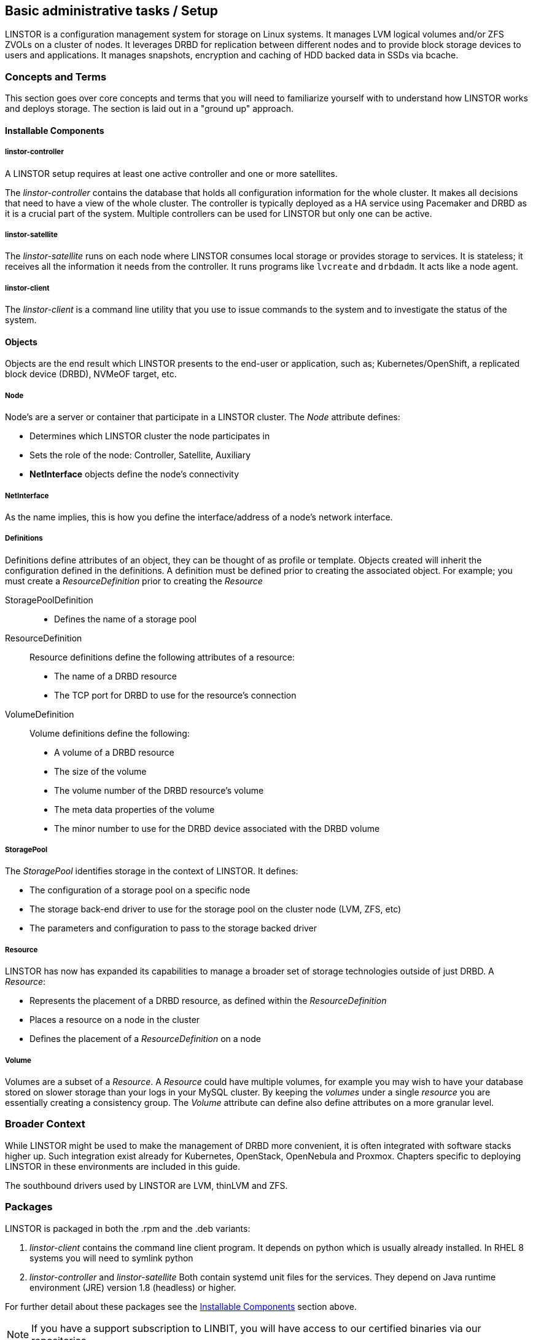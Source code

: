 
[[s-administrative-tasks-setup]]
== Basic administrative tasks / Setup

LINSTOR is a configuration management system for storage on Linux systems.
It manages LVM logical volumes and/or ZFS ZVOLs on a cluster of nodes. It
leverages DRBD for replication between different nodes and to provide
block storage devices to users and applications. It manages snapshots,
encryption and caching of HDD backed data in SSDs via bcache.

// Troubleshooting for LINSTOR guide?
/////
This chapter outlines typical administrative tasks encountered during
day-to-day operations. It does not cover troubleshooting tasks, these
are covered in detail in <<ch-troubleshooting>>.
/////


[[s-concepts_and_terms]]
=== Concepts and Terms
This section goes over core concepts and terms that you will need to familiarize yourself
with to understand how LINSTOR works and deploys storage. The section is laid out in a
"ground up" approach.


==== Installable Components
===== linstor-controller
A LINSTOR setup requires at least one active controller and one or more satellites.

// Once the chapter on making your controller HA is done we need to link that here

The _linstor-controller_ contains the database that holds all configuration
information for the whole cluster. It makes all decisions that need to have a
view of the whole cluster. The controller is typically deployed as a HA service
using Pacemaker and DRBD as it is a crucial part of the system. Multiple controllers
can be used for LINSTOR but only one can be active.

===== linstor-satellite
The _linstor-satellite_ runs on each node where LINSTOR consumes local
storage or provides storage to services. It is stateless; it receives
all the information it needs from the controller. It runs programs
like `lvcreate` and `drbdadm`. It acts like a node agent.

===== linstor-client
The _linstor-client_ is a command line utility that you use to issue
commands to the system and to investigate the status of the system.

==== Objects
Objects are the end result which LINSTOR presents to the end-user or application,
such as; Kubernetes/OpenShift, a replicated block device (DRBD), NVMeOF target, etc.

===== Node
Node's are a server or container that participate in a LINSTOR cluster. The _Node_
attribute defines:

* Determines which LINSTOR cluster the node participates in
* Sets the role of the node: Controller, Satellite, Auxiliary
* *NetInterface* objects define the node's connectivity

===== NetInterface
As the name implies, this is how you define the interface/address of a node's network interface.

===== Definitions
Definitions define attributes of an object, they can be thought of as
profile or template. Objects created will inherit the configuration
defined in the definitions. A definition must be defined prior to creating
the associated object.  For example; you must create a _ResourceDefinition_
prior to creating the _Resource_

StoragePoolDefinition :::
* Defines the name of a storage pool

ResourceDefinition :::
Resource definitions define the following attributes of a resource:
* The name of a DRBD resource
* The TCP port for DRBD to use for the resource's connection

VolumeDefinition :::
Volume definitions define the following:

* A volume of a DRBD resource
* The size of the volume
* The volume number of the DRBD resource's volume
* The meta data properties of the volume
* The minor number to use for the DRBD device associated with the DRBD volume

===== StoragePool
The _StoragePool_ identifies storage in the context of LINSTOR. It defines:

* The configuration of a storage pool on a specific node
* The storage back-end driver to use for the storage pool on the cluster node (LVM, ZFS, etc)
* The parameters and configuration to pass to the storage backed driver

===== Resource
LINSTOR has now has expanded its capabilities to manage a broader set of storage technologies
outside of just DRBD. A _Resource_:

* Represents the placement of a DRBD resource, as defined within the _ResourceDefinition_
* Places a resource on a node in the cluster
* Defines the placement of a _ResourceDefinition_ on a node

===== Volume
Volumes are a subset of a _Resource_. A _Resource_ could have multiple volumes, for example
you may wish to have your database stored on slower storage than your logs in your MySQL cluster.
By keeping the _volumes_ under a single _resource_ you are essentially creating a consistency group.
The _Volume_ attribute can define also define attributes on a more granular level.

[[s-broader_context]]
=== Broader Context

While LINSTOR might be used to make the management of DRBD more
convenient, it is often integrated with software stacks higher up.
Such integration exist already for Kubernetes, OpenStack, OpenNebula
and Proxmox. Chapters specific to deploying LINSTOR in these
environments are included in this guide.

The southbound drivers used by LINSTOR are LVM, thinLVM and ZFS.

[[s-packages]]
=== Packages

LINSTOR is packaged in both the .rpm and the .deb variants:

. _linstor-client_ contains the command line client program. It depends
  on python which is usually already installed. In RHEL 8 systems you will need to symlink
python
. _linstor-controller_  and _linstor-satellite_ Both contain systemd unit files
for the services. They depend on Java runtime environment (JRE) version 1.8
(headless) or higher.

For further detail about these packages see the
<<Installable Components,Installable Components>> section above.

NOTE: If you have a support subscription to LINBIT, you will have access to
our certified binaries via our repositories.

[[s-installtion]]
=== Installation

IMPORTANT: If you want to use LINSTOR in containers skip this Topic and use the "Containers" section below for the installation.



[[s-admin-linstor-ubuntu_linux]]
==== Ubuntu Linux

If you want to have the option of creating replicated storage using DRBD, you will need to install _drbd-dkms_ and _drbd-utils_. These packages will need to be installed on all nodes. You will also need
to choose a volume manager, either ZFS or LVM, in this instance we're using LVM.

--------------------------------------------
# apt install -y drbd-dkms drbd-utils lvm2
--------------------------------------------

Depending on whether your node is a LINSTOR controller, satellite, or both (Combined) will determine what packages are required on that node. For combined type nodes, we'll need both the controller and satellite LINSTOR package.

Combined node:

--------------------------------------------------------------------
# apt install linstor-controller linstor-satellite  linstor-client
--------------------------------------------------------------------

That will make our remaining nodes our Satellites, so we'll need to install the following packages on them:

-------------------------------------------------
# apt install linstor-satellite  linstor-client
-------------------------------------------------


[[s-admin-suse_linux_enterprise_server]]
==== SUSE Linux Enterprise Server


SLES High Availability Extension (HAE) includes DRBD.

On SLES, DRBD is normally installed via the software installation component of YaST2. It comes bundled with the High Availabilty
package selection.

As we download DRBD's newest module we can check if the LVM-tools are up to date as well. User who prefer a command line install
may simply issue the following command to get the newest DRBD and LVM version:

----------------------
# zypper install drbd lvm2
----------------------



Depending on whether your node is a LINSTOR controller, satellite, or both (Combined) will determine what packages
are required on that node. For combined type nodes, we'll need both the controller and satellite LINSTOR package.

Combined node:

------------------------------------------------------------------------
# zypper install linstor-controller linstor-satellite  linstor-client
------------------------------------------------------------------------

That will make our remaining nodes our Satellites, so we'll need to install the following packages on them:

----------------------------------------------------
# zypper install linstor-satellite  linstor-client
----------------------------------------------------


[[s-admin-centos]]
==== CentOS

CentOS has had DRBD 8 since release 5. For DRBD 9 you'll need to look at EPEL and similar sources.
Alternatively, if you have an active support contract with LINBIT you can utilize our RHEL 8 repositories.
DRBD can be installed using `yum`. We can also check for the newest version of the LVM-tools as well.

IMPORTANT: LINSTOR *requires* DRBD 9 if you wish to have replicated storage. This requires an external
repository to be configured, either LINBIT's or a 3rd parties.

-----------------------------
# yum install drbd kmod-drbd lvm2
-----------------------------

Depending on whether your node is a LINSTOR controller, satellite, or both (Combined) will determine what packages
are required on that node. For combined type nodes, we'll need both the controller and satellite LINSTOR package.

NOTE: On RHEL 8 systems you will need to install python2 for the linstor-client to work.

Combined node:

-------------------------------------------------------------------
# yum install linstor-controller linstor-satellite  linstor-client
-------------------------------------------------------------------

That will make our remaining nodes our Satellites, so we'll need to install the following packages on them:

------------------------------------------------
# yum install linstor-satellite  linstor-client
------------------------------------------------


[[s-upgrading]]
=== Upgrading

LINSTOR doesn't support rolling upgrade, controller and satellites must have the same version, otherwise
the controller with discard the satellite with a `VERSION_MISMATCH`.
But this isn't a problem, as the satellite won't do any actions as long it isn't connected to a controller
and DRBD will not be disrupted by any means.

If you are using the embedded default H2 database and the linstor-controller package is upgraded an automatic
backup file of the database will be created in the default `/var/lib/linstor` directory.
This file is a good restore point if for any reason a linstor-controller database migration should fail,
than it is recommended to report the error to Linbit and restore the old database file and downgrade to your previous
controller version.

If you use any external database or etcd, it is recommended to do a manually backup of your current database to have
a restore point.

So first upgrade the `linstor-controller`, `linstor-client` package on you controller host and restart the `linstor-controller`,
the controller should start and all of it's client should show `OFFLINE(VERSION_MISMATCH)`.
After that you can continue upgrading `linstor-satellite` on all satellite nodes and restart them, after a short reconnection time
they should all show `ONLINE` again and your upgrade is finished.


[[s-containers]]
=== Containers

LINSTOR is also available as containers. The base images are available
in LINBIT's container registry, `drbd.io`.

In order to access the images, you first have to login to the
registry (reach out to sales@linbit.com for credentials):

----------------------------
# docker login drbd.io
----------------------------

The containers available in this repo are:

* drbd.io/drbd9-rhel8
* drbd.io/drbd9-rhel7
* drbd.io/drbd9-bionic
* drbd.io/linstor-csi
* drbd.io/linstor-controller
* drbd.io/linstor-satellite
* drbd.io/linstor-client

An up to date list of available images with versions can be retrieved by opening http://drbd.io in your
browser. Make sure to access the host via "http", as the registry's images themselves are served via "https".

To load the kernel module, needed only for LINSTOR satellites, you'll
need to run a `drbd9-$dist` container in privileged mode. The kernel module containers either retrieve an official
LINBIT package from a customer repository, or they try to build the kernel modules from source. If you intend
to build from source, you need to have the according kernel headers (e.g., `kernel-devel`) installed on the
host. There are 3 ways to execute such a module load container:

* Specifying a LINBIT node hash and a distribution.
* Bind-mounting an existing repository configuration.
* Not doing one of the above to trigger a build from source.

Example using a hash and a distribution:

----------------------------
# docker run -it --rm --privileged -v /lib/modules:/lib/modules \
  -e LB_DIST=rhel7.7 -e LB_HASH=ThisIsMyNodeHash \
  drbd.io/drbd9-rhel7
----------------------------

Example using an existing repo config.

----------------------------
# docker run -it --rm --privileged -v /lib/modules:/lib/modules \
  -v /etc/yum.repos.d/linbit.repo:/etc/yum.repos.d/linbit.repo:ro \
  drbd.io/drbd9-rhel7
----------------------------

IMPORTANT: In both cases (hash + distribution, as well as bind-mounting) the hash or config has to be from a
node that has a special property set. Feel free to contact our support, and we set this property.

Example building from shipped source (RHEL based):

----------------------------
# docker run -it --rm --privileged -v /lib/modules:/lib/modules \
  -v /usr/src:/usr/src:ro \
  drbd.io/drbd9-rhel7
----------------------------

Example building from shipped source (Debian based):

----------------------------
# docker run -it --rm --privileged -v /lib/modules:/lib/modules \
  -v /usr/src:/usr/src:ro -v /usr/lib:/usr/lib:ro \
  drbd.io/drbd9-bionic
----------------------------

Do *not* bind-mount `/usr/lib` on RHEL based systems! And do *not* forget to bind-mount it on Debian based
ones.

IMPORTANT: For now (i.e., pre DRBD 9 version "9.0.17"), you must use the containerized DRBD kernel module,
as opposed to loading a kernel module onto the host system. If you
intend to use the containers you should not install the DRBD kernel
module on your host systems. For DRBD version 9.0.17 or greater, you can install the kernel module as usual on
the host system, but you need to make sure to load the module with the `usermode_helper=disabled` parameter
(e.g., `modprobe drbd usermode_helper=disabled`).

Then run the LINSTOR satellite container, also privileged, as a daemon:

----------------------------
# docker run -d --name=linstor-satellite --net=host -v /dev:/dev --privileged drbd.io/linstor-satellite
----------------------------

NOTE: `net=host` is required for the containerized `drbd-utils` to be
able to communicate with the host-kernel via netlink.

To run the LINSTOR controller container as a daemon, mapping ports
`3370`, `3376` and `3377` on the host to the container:

----------------------------
# docker run -d --name=linstor-controller -p 3370:3370 -p 3376:3376 -p 3377:3377 drbd.io/linstor-controller
----------------------------

To interact with the containerized LINSTOR cluster, you can either use
a LINSTOR client installed on a system via packages, or via the
containerized LINSTOR client. To use the LINSTOR client container:

----------------------------
# docker run -it --rm -e LS_CONTROLLERS=<controller-host-IP-address> drbd.io/linstor-client node list
----------------------------

From this point you would use the LINSTOR client to initialize your
cluster and begin creating resources using the typical LINSTOR
patterns.

To stop and remove a daemonized container and image:

----------------------------
# docker stop linstor-controller
# docker rm linstor-controller
----------------------------

[[s-linstor-init-cluster]]
=== Initializing your cluster
We assume that the following steps are accomplished on *all* cluster nodes:

. The DRBD9 kernel module is installed and loaded
. `drbd-utils` are installed
. `LVM` tools are installed
. `linstor-controller` and/or `linstor-satellite` its dependencies are installed
. The `linstor-client` is installed on the `linstor-controller` node

Start and enable the linstor-controller service on the host where it has been installed:

----------------------------
# systemctl enable --now linstor-controller
----------------------------

If you are sure the linstor-controller service gets automatically enabled on installation you can use the
following command as well:

------------------------------------------
# systemctl start linstor-controller
------------------------------------------

[[s-using_the_linstor_client]]
=== Using the LINSTOR client
Whenever you run the LINSTOR command line client, it needs to know where your
linstor-controller runs. If you do not specify it, it will try to reach a locally
running linstor-controller listening on IP `127.0.0.1` port `3376`. Therefore we
will use the `linstor-client` on the same host as the `linstor-controller`.

IMPORTANT: The `linstor-satellite` requires ports 3366 and 3367. The `linstor-controller`
requires ports 3376 and 3377. Make sure you have these ports allowed on your firewall.

----------------------------
# linstor node list
----------------------------
should give you an empty list and not an error message.

You can use the `linstor` command on any other machine, but then you need
to tell the client how to find the linstor-controller. As shown, this can be
specified as a command line option, an environment variable, or in a global
file:

----------------------------
# linstor --controllers=alice node list
# LS_CONTROLLERS=alice linstor node list
----------------------------

Alternatively you can create the `/etc/linstor/linstor-client.conf`
file and populate it like below.


-----
[global]
controllers=alice
-----

If you have multiple linstor-controllers configured you can simply
specify them all in a comma separated list. The linstor-client will
simply try them in the order listed.


NOTE: The linstor-client commands can also be used in a much faster
and convenient way by only writing the starting letters of the parameters
e.g.: `linstor node list` -> `linstor n l`

[[s-adding_nodes_to_your_cluster]]
=== Adding nodes to your cluster
The next step is to add nodes to your LINSTOR cluster. You need to
provide:

. A node name which *must* match the output of `uname -n`
. The IP address of the node.

----------------------------
# linstor node create bravo 10.43.70.3
----------------------------

When you use `linstor node list` you will see that the new node
is marked as offline. Now start and enable the linstor-satellite on that node
so that the service comes up on reboot as well:
----------------------------
# systemctl enable --now  linstor-satellite
----------------------------

You can also use `systemctl start linstor-satellite`
if you are sure that the service is already enabled as default and comes up on
reboot.

About 10 seconds later you will see the status in `linstor node list`
becoming online. Of course the satellite process may be started before
the controller knows about the existence of the satellite node.

NOTE: In case the node which hosts your controller should also contribute
storage to the LINSTOR cluster, you have to add it as a node and start
the linstor-satellite as well.

[[s-storage_pools]]
=== Storage pools

<<StoragePool,StoragePools>> identify storage in the context of LINSTOR.
To group storage pools from multiple nodes, simply use the same name
on each node.
For example, one valid approach is to give all SSDs one name and
all HDDs another.

On each host contributing storage, you need to create
either an LVM VG or a ZFS zPool. The VGs and zPools identified with one
LINSTOR storage pool name may have different VG or zPool names on the
hosts, but do yourself a favor and use the same VG or zPool name on all
nodes.

----------------------------
# vgcreate vg_ssd /dev/nvme0n1 /dev/nvme1n1 [...]
----------------------------

These then need to be registered with LINSTOR:

----------------------------
# linstor storage-pool create lvm alpha pool_ssd vg_ssd
# linstor storage-pool create lvm bravo pool_ssd vg_ssd
----------------------------

NOTE: The storage pool name and common metadata is referred to as a
_storage pool definition_.
The listed commands create a storage pool definition implicitly.
You can see that by using `linstor storage-pool-definition list`.
Creating storage pool definitions explicitly is possible but
not necessary.

To list your storage-pools you can use:

------
# linstor storage-pool list
------

or using the short version

-----
# linstor sp l
-----

In case anything goes wrong with the storage pool's VG/zPool, e.g. the VG having been renamed or somehow
became invalid you can delete the storage pool in LINSTOR with the following command, given that only
resources with all their volumes in the so-called 'lost' storage pool are attached. This feature is available
since LINSTOR v0.9.13.

------
# linstor storage-pool lost alpha pool_ssd
------

or using the short version

-----
# linstor sp lo alpha pool_ssd
-----

Should the deletion of the storage pool be prevented due to attached resources or snapshots with some of its
volumes in another still functional storage pool, hints will be given in the 'status' column of the
corresponding list-command (e.g. `linstor resource list`). After deleting the LINSTOR-objects in the lost storage pool
manually, the lost-command can be executed again to ensure a complete deletion of the storage pool and its
remaining objects.

[[s-a_storage_pool_per_backend_device]]
==== A storage pool per backend device

In clusters where you have only one kind of storage and the capability
to hot-repair storage devices, you may choose a model where you create
one storage pool per physical backing device. The advantage of this
model is to confine failure domains to a single storage device.

[[s-linstor-resource-groups]]
=== Resource groups

A resource group is a parent object of a resource definition where all
property changes made on a resource group will be inherited by it's
resource definition children. The resource group also stores settings
for automatic placement rules and can spawn a resource definition
depending on the stored rules.

In simpler terms, resource groups are like templates that define
characteristics of resources created from them. Changes to these
pseudo templates will be applied to all resources that were created
from the resource group, retroactively.

TIP: Using resource groups to define how you'd like your resources
provisioned should be considered the de facto method for deploying
volumes provisioned by LINSTOR. Chapters that follow which describe
creating each _resource_ from a _resource-definition_ and
_volume-definition_ should only be used in special scenarios.

NOTE: Even if you choose not to create and use _resource-groups_ in
your LINSTOR cluster, all resources created from
_resource-definitions_ and _volume-definitions_ will exist in the
'DfltRscGrp' _resource-group_.

A simple pattern for deploying resources using resource groups would
look like this:

----
# linstor resource-group create my_ssd_group --storage-pool pool_ssd --place-count 2
# linstor volume-group create my_ssd_group
# linstor resource-group spawn-resources my_ssd_group my_ssd_res 20G
----

The commands above would result in a resource named 'my_ssd_res' with a
20GB volume replicated twice being automatically provisioned from nodes who
participate in the storage pool named 'pool_ssd'.

A more useful pattern could be to create a resource group with
settings you've determined are optimal for your use case. Perhaps
you have to run nightly online verifications of your volumes'
consistency, in that case, you could create a resource group with the
'verify-alg' of your choice already set so that resources spawned from
the group are pre-configured with 'verify-alg' set:

----
# linstor resource-group create my_verify_group --storage-pool pool_ssd --place-count 2
# linstor resource-group drbd-options --verify-alg crc32c my_verify_group
# linstor volume-group create my_verify_group
# for i in {00..19}; do
    linstor resource-group spawn-resources my_verify_group res$i 10G
  done
----

The commands above result in twenty 10GiB resources being created each
with the 'crc32c' 'verify-alg' pre-configured.

You can tune the settings of individual resources or volumes spawned
from resource groups by setting options on the respective
_resource-definition_ or _volume-definition_. For example, if 'res11'
from the example above is used by a very active database receiving
lots of small random writes, you might want to increase the
'al-extents' for that specific resource:

----
# linstor resource-definition drbd-options --al-extents 6007 res11
----

If you configure a setting in a _resource-definition_ that is already
configured on the _resource-group_ it was spawned from, the value set
in the _resource-definition_ will override the value set on the parent
_resource-group_. For example, if the same 'res11' was required to use
the slower but more secure 'sha256' hash algorithm in it's
verifications, setting the 'verify-alg' on the _resource-definition_
for 'res11' would override the value set on the _resource-group_:

----
# linstor resource-definition drbd-options --verify-alg sha256 res11
----

TIP: A rule of thumb for the hierarchy in which settings are inherited
is the value "closer" to the resource or volume wins: _volume-definition_
settings take precedence over _volume-group_ settings, and
_resource-definition_ settings take precedence over _resource-group_
settings.


[[s-linstor-set-config]]
=== Cluster configuration

[[s-available_storage_plugins]]
==== Available storage plugins

indexterm:[linstor, storage plugins]

LINSTOR has the following supported storage plugins as of writing:

  * Thick LVM

  * Thin LVM with a single thin pool

  * Thick ZFS

  * Thin ZFS

[[s-linstor-new-volume]]
=== Creating and deploying resources/volumes
In the following scenario we assume that the goal is to create a resource
'backups' with a size of '500 GB' that is replicated among three cluster nodes.

First, we create a new resource definition:

----------------------------
# linstor resource-definition create backups
----------------------------

Second, we create a new volume definition within that resource definition:

----------------------------
# linstor volume-definition create backups 500G
----------------------------

If you want to change the size of the volume-definition you can simply do that by:

-------
# linstor volume-definition set-size backups 0 100G
-------

The parameter `0` is the number of the volume in the resource `backups`. You have to provide this parameter
, because resources can have multiple volumes and they are identified by a so called volume-number. This number
can be found by listing the volume-definitions.

IMPORTANT: The size of a volume-definition can only be decreased if it has no resource. Despite
of that the size can be increased even with an deployed resource.

So far we have only created objects in LINSTOR's database, not a single LV was
created on the storage nodes. Now you have the choice of delegating the
task of placement to LINSTOR or doing it yourself.

[[s-manual_placement]]
==== Manual placement

With the `resource create` command you may assign a resource definition
to named nodes explicitly.

----------------------------
# linstor resource create alpha backups --storage-pool pool_hdd
# linstor resource create bravo backups --storage-pool pool_hdd
# linstor resource create charlie backups --storage-pool pool_hdd
----------------------------

[[s-autoplace-linstor]]
==== Autoplace

The value after autoplace tells LINSTOR how many replicas you want to have.
The storage-pool option should be obvious.
----------------------------
# linstor resource create backups --auto-place 3 --storage-pool pool_hdd
----------------------------
Maybe not so obvious is that you may omit the `--storage-pool` option, then
LINSTOR may select a storage pool on its own. The selection follows these rules:

  * Ignore all nodes and storage pools the current user has no access to
  * Ignore all diskless storage pools
  * Ignore all storage pools not having enough free space

The remaining storage pools will be rated by different strategies.
LINSTOR has currently three strategies:

  * `MaxFreeSpace`: This strategy maps the rating 1:1 to the remaining free
space of the storage pool. However, this strategy only considers the actually
allocated space (in case of thinly provisioned storage pool this might grow
with time without creating new resources)
  * `MinReservedSpace`: Unlinke the "MaxFreeSpace", this strategy considers the
reserved spaced. That is the space that a thin volume can grow to before reaching
its limit. The sum of reserved spaces might exceed the storage pools capacity,
which is as overprovisioning.
  * `MinRscCount`: Simply the count of resources already deployed in a given
storage pool
  * `MaxThroughput`: For this strategy, the storage pool's
`Autoplacer/MaxThroughput` property is the base of the score, or 0 if the property
is not present. Every Volume deployed in the given storage pool will subtract
its defined `sys/fs/blkio_throttle_read` and `sys/fs/blkio_throttle_write` property-
value from the storage pool's max throughput. The resulting score might be negative.

The scores of the strategies will be normalized, weighted and summed up, where
the scores of minimizing strategies will be converted first to allow an overall
maximization of the resulting score.

The weights of the strategies can be configured with

----
linstor controller set-property Autoplacer/Weights/$name_of_the_strategy $weight
----
whereas the strategy-names are listed above and the weight can be an arbitrary
decimal.

NOTE: To keep the behaviour of the autoplacer simliar to the old one (due to
compatibility), all strategies have a default-weigth of 0, except the `MaxFreeSpace`
which has a weight of 1.

Finally LINSTOR tries to find the best matching group of storage pools meeting
all requirements. This step also considers other autoplacement restrictions
as `--replicas-on-same`, `--replicas-on-different` and others.

NOTE: Neither 0 nor a negative score will prevent a storage pool from getting
selected, just making them to be considered later.

NOTE: If everything went right the DRBD-resource has now been created by LINSTOR.
This can be checked by looking for the DRBD block device with the `lsblk`
command which should look like `drbd0000` or similar.


Now we should be able to mount the block device of our resource and start using
LINSTOR.

[[s-more-about-linstor]]
== Further LINSTOR tasks

[[s-drbd_clients]]
=== DRBD clients
By using the `--drbd-diskless` option instead of `--storage-pool` you can
have a permanently diskless DRBD device on a node. This means that
the resource will appear as block device and can be mounted to the
filesystem without an existing storage-device. The data of the
resource is accessed over the network on another nodes with the
same resource.

----------------------------
# linstor resource create delta backups --drbd-diskless
----------------------------

NOTE: The option `--diskless` was deprecated. Please use `--drbd-diskless`
or `--nvme-initiator` instead.

[[s-linstor-drbd-conistency-group-multiple-volumes]]
=== LINSTOR - DRBD consistency group/multiple volumes

The so called consistency group is a feature from DRBD. It is mentioned in this user-guide, due to the
fact that one of LINSTOR's main functions is to manage storage-clusters with DRBD. Multiple volumes in
one resource are a consistency group.

This means that changes on different volumes from one resource are getting replicated in
the same chronological order on the other Satellites.

Therefore you don't have to worry about the timing if you have interdependent data on different volumes in a
resource.

To deploy more than one volume in a LINSTOR-resource you have to create two volume-definitions with the same name.

----
# linstor volume-definition create backups 500G
# linstor volume-definition create backups 100G
----


[[s-volumes_of_one_resource_to_different_storage_pools]]
=== Volumes of one resource to different Storage-Pools
This can be achieved by setting the `StorPoolName` property to the volume
definitions before the resource is deployed to the nodes:


----------------------------
# linstor resource-definition create backups
# linstor volume-definition create backups 500G
# linstor volume-definition create backups 100G
# linstor volume-definition set-property backups 0 StorPoolName pool_hdd
# linstor volume-definition set-property backups 1 StorPoolName pool_ssd
# linstor resource create alpha backups
# linstor resource create bravo backups
# linstor resource create charlie backups
----------------------------

NOTE: Since the `volume-definition create` command is used without the `--vlmnr` option
LINSTOR assigned the volume numbers starting at 0. In the following two
lines the 0 and 1 refer to these automatically assigned volume numbers.

Here the 'resource create' commands do not need a `--storage-pool` option.
In this case LINSTOR uses a 'fallback' storage pool. Finding that
storage pool, LINSTOR queries the properties of the following objects
in the following order:

  * Volume definition
  * Resource
  * Resource definition
  * Node

If none of those objects contain a `StorPoolName` property, the controller
falls back to a hard-coded 'DfltStorPool' string as a storage pool.

This also means that if you forgot to define a storage pool prior deploying a
resource, you will get an error message that LINSTOR could not find the
storage pool named 'DfltStorPool'.


[[s-linstor-without-drbd]]
=== LINSTOR without DRBD

LINSTOR can be used without DRBD as well. Without DRBD, LINSTOR is
able to provision volumes from LVM and ZFS backed storage pools, and
create those volumes on individual nodes in your LINSTOR cluster.

Currently LINSTOR supports the creation of LVM and ZFS
volumes with the option of layering some combinations of LUKS,
DRBD, and/or NVMe-oF/NVMe-TCP on top of those volumes.

For example, assume we have a Thin LVM backed storage pool defined in
our LINSTOR cluster named, `thin-lvm`:

----
# linstor --no-utf8 storage-pool list
+--------------------------------------------------------------+
| StoragePool | Node      | Driver   | PoolName          | ... |
|--------------------------------------------------------------|
| thin-lvm    | linstor-a | LVM_THIN | drbdpool/thinpool | ... |
| thin-lvm    | linstor-b | LVM_THIN | drbdpool/thinpool | ... |
| thin-lvm    | linstor-c | LVM_THIN | drbdpool/thinpool | ... |
| thin-lvm    | linstor-d | LVM_THIN | drbdpool/thinpool | ... |
+--------------------------------------------------------------+
----

We could use LINSTOR to create a Thin LVM on `linstor-d` that's 100GiB
in size using the following commands:

----
# linstor resource-definition create rsc-1
# linstor volume-definition create rsc-1 100GiB
# linstor resource create --layer-list storage \
          --storage-pool thin-lvm linstor-d rsc-1
----

You should then see you have a new Thin LVM on `linstor-d`. You can
extract the device path from LINSTOR by listing your linstor resources
with the `--machine-readable` flag set:

----
# linstor --machine-readable resource list | grep device_path
            "device_path": "/dev/drbdpool/rsc-1_00000",
----

If you wanted to layer DRBD on top of this volume, which is the default
`--layer-list` option in LINSTOR for ZFS or LVM backed volumes, you
would use the following resource creation pattern instead:

----
# linstor resource-definition create rsc-1
# linstor volume-definition create rsc-1 100GiB
# linstor resource create --layer-list drbd,storage \
          --storage-pool thin-lvm linstor-d rsc-1
----

You would then see that you have a new Thin LVM backing a DRBD volume
on `linstor-d`:

----
# linstor --machine-readable resource list | grep -e device_path -e backing_disk
            "device_path": "/dev/drbd1000",
            "backing_disk": "/dev/drbdpool/rsc-1_00000",
----

The following table shows which layer can be followed by which child-layer:

[cols=">1,<10"]
|===
| Layer | Child layer

| DRBD | WRITECACHE, NVME, LUKS, STORAGE
| WRITECACHE | NVME, LUKS, STORAGE
| NVME | WRITACACHE, LUKS, STORAGE
| LUKS | STORAGE
| STORAGE | -
|===

NOTE: One layer can only occur once in the layer-list

TIP: For information about the prerequisites for the `luks` layer,
refer to the Encrypted Volumes section of this User's Guide.

==== NVMe-oF/NVMe-TCP LINSTOR Layer

NVMe-oF/NVMe-TCP allows LINSTOR to connect diskless resources to a
node with the same resource where the data is stored over NVMe
fabrics. This leads to the advantage that resources can be mounted
without using local storage by accessing the data over the network.
LINSTOR is not using DRBD in this case, and therefore NVMe resources
provisioned by LINSTOR are not replicated, the data is stored on one
node.

NOTE: NVMe-oF only works on RDMA-capable networks and NVMe-TCP on
every network that can carry IP traffic. If you want to know more
about NVMe-oF/NVMe-TCP visit
https://www.linbit.com/en/nvme-linstor-swordfish/ for more
information.

To use NVMe-oF/NVMe-TCP with LINSTOR the package `nvme-cli` needs to
be installed on every Node which acts as a Satellite and will use
NVMe-oF/NVMe-TCP for a resource:

IMPORTANT: If you are not using Ubuntu use the suitable command for
installing packages on your OS - SLES: zypper - CentOS: yum

------
# apt install nvme-cli
------

To make a resource which uses NVMe-oF/NVMe-TCP an additional parameter
has to be given as you create the resource-definition:

------
# linstor resource-definition create nvmedata  -l nvme,storage
------

NOTE: As default the -l (layer-stack) parameter is set to `drbd,
storage` when DRBD is used. If you want to create LINSTOR resources
with neither NVMe nor DBRD you have to set the `-l` parameter to only
`storage`.

Create the volume-definition for our resource:

------
# linstor volume-definiton create nvmedata 500G
------

Before you create the resource on your nodes you have to know where
the data will be stored locally and which node accesses it over the
network.

First we create the resource on the node where our data will be stored:

------
# linstor resource create alpha nvmedata --storage-pool pool_ssd
------

On the nodes where the resource-data will be accessed over the
network, the resource has to be defined as diskless:

-----
# linstor resource create beta nvmedata -d
-----

The `-d` parameter creates the resource on this node as diskless.


Now you can  mount the resource `nvmedata` on one of your nodes.

IMPORTANT: If your nodes have more than one NIC you should force the
route between them for NVMe-of/NVME-TCP, otherwise multiple NIC's
could cause troubles.

==== OpenFlex(TM) Layer

Since version 1.5.0 the additional Layer `openflex` can be used in LINSTOR.
From LINSTOR's perspective, the
https://www.westerndigital.com/products/storage-platforms/openflex-composable-infrastructure[OpenFlex
Composable Infrastructure] takes the role of a combined layer acting as a
storage layer (like LVM) and also providing the allocated space as an NVMe target.
OpenFlex has a REST API which is also used by LINSTOR to operate with.

As OpenFlex combines concepts of LINSTORs storage as well as NVMe-layer, LINSTOR was
added both, a new storage driver for the storage pools as well as a dedicated `openflex`
layer which uses the mentioned REST API.

In order for LINSTOR to communicate with the OpenFlex-API, LINSTOR needs some additional
properties, which can be set once on `controller` level to take LINSTOR-cluster wide effect:

* `StorDriver/Openflex/ApiHost` specifies the host or IP of the API entry-point
* `StorDriver/Openflex/ApiPort` this property is glued with a colon to the previous to form the
basic `http://ip:port` part used by the REST calls
* `StorDriver/Openflex/UserName` the REST username
* `StorDriver/Openflex/UserPassword` the password for the REST user

Once that is configured, we can now create LINSTOR objects to represent the OpenFlex architecture.
The theoretical mapping of LINSTOR objects to OpenFlex objects are as follows:
Obviously an OpenFlex storage pool is represented by a LINSTOR storage pool. As the next thing above
a LINSTOR storage pool is already the node, a LINSTOR node represents an OpenFlex storage device.
The OpenFlex objects above storage decvice are not mapped by LINSTOR.

When using NVMe, LINSTOR was designed to run on both sides, the NVMe target as well as on the
NVMe initiator side. In the case of OpenFlex, LINSTOR cannot (or even should not) run on the NVMe
target side as that is completely managed by OpenFlex. As LINSTOR still needs nodes and storage pools
to represent the OpenFlex counterparts, the LINSTOR client was extended with special node create commands
since 1.0.14. These commands not only accept additionally needed configuration data, but also
starts a "special satellite" besides the already running controller instance. This special satellites
are completely LINSTOR managed, they will shutdown when the controller shuts down and will be started
again when the controller starts.
The new client command for creating a "special satellite" representing an OpenFlex storage device is:

----
$ linstor node create-openflex-target ofNode1 192.168.166.7 000af795789d
----
The arguments are as follows:

* `ofNode1` is the node name which is also used by the standard `linstor node create` command
* `192.168.166.7` is the address on which the provided NVMe devices can be accessed.
As the NVMe devices are accessed by a dedicated network interface, this address differs from the
address specified with the property `StorDriver/Openflex/ApiHost`. The latter is used for the
management / REST API.
* `000af795789d` is the identifier for the OpenFlex storage device.

The last step of the configuration is the creation of LINSTOR storage pools:

----
$ linstor storage-pool create openflex ofNode1 sp0 0
----

* `ofNode1` and `sp0` are the node name and storage pool name, respectively, just as usual for the
LINSTORs create storage pool command
* The last `0` is the identifier of the OpenFlex storage pool within the previously defined storage device

Once all necessary storage pools are created in LINSTOR, the next steps are similar to
the usage of using an NVMe resource with LINSTOR. Here is a complete example:

----
# set the properties once
linstor controller set-property StorDriver/Openflex/ApiHost 10.43.7.185
linstor controller set-property StorDriver/Openflex/ApiPort 80
linstor controller set-property StorDriver/Openflex/UserName myusername
linstor controller set-property StorDriver/Openflex/UserPassword mypassword

# create a node for openflex storage device "000af795789d"
linstor node create-openflex-target ofNode1 192.168.166.7 000af795789d

# create a usual linstor satellite. later used as nvme initiator
linstor node create bravo

# create a storage pool for openflex storage pool "0" within storage device "000af795789d"
linstor storage-pool create openflex ofNode1 sp0 0

# create resource- and volume-definition
linstor resource-definition create backupRsc
linstor volume-definition create backupRsc 10G

# create openflex-based nvme target
linstor resource create ofNode1 backupRsc --storage-pool sp0 --layer-list openflex

# create openflex-based nvme initiator
linstor resource create bravo backupRsc --nvme-initiator --layer-list openflex
----

NOTE: In case a node should access the OpenFlex REST API through a different host than specified with +
`linstor controller set-property StorDriver/Openflex/ApiHost 10.43.7.185` you can always use LINSTOR's
inheritance mechanism for properties. That means simply define the same property on the node-level
you need it, i.e. +
`linstor node set-property ofNode1 StorDriver/Openflex/ApiHost 10.43.8.185`

==== Writecache Layer

A https://www.kernel.org/doc/html/latest/admin-guide/device-mapper/writecache.html[DM-Writecache]
device is composed by two devices, one storage device and one cache device.
LINSTOR can setup such a writecache device, but needs some additional information, like
the storage pool and the size of the cache device.

------
# linstor storage-pool create lvm node1 lvmpool drbdpool
# linstor storage-pool create lvm node1 pmempool pmempool

# linstor resource-definition create r1
# linstor volume-definition create r1 100G

# linstor volume-definition set-property r1 0 Writecache/PoolName pmempool
# linstor volume-definition set-property r1 0 Writecache/Size 1%

# linstor resource create node1 r1 --storage-pool lvmpool --layer-list WRITECACHE,STORAGE
------

The two properties set in the examples are mandatory, but can also be set on
controller level which would act as a default for all resources with `WRITECACHE` in their
`--layer-list`. However, please note that the `Writecache/PoolName` referes to
the corresponding node. If the node does not have a storge-pool named `pmempool` you will
get an error message.

The 4 mandatory parameters required by
https://www.kernel.org/doc/html/latest/admin-guide/device-mapper/writecache.html[DM-Writecache]
are either configured via property or figured out by LINSTOR.
The optional properties listed in the mentioned link can also be set via property.
Please see `linstor controller set-property --help` for a list of `Writecache/*`
property-keys.

Using `--layer-list DRBD,WRITECACHE,STORAGE` while having DRBD configured to use
external metadata, only the backing device will use a writecache, not the
device holding the external metadata.

[[s-managing_network_interface_cards]]
=== Managing Network Interface Cards

LINSTOR can deal with multiple network interface cards (NICs) in a machine,
they are called `netif` in LINSTOR speak.

NOTE: When a satellite node is created a first `netif` gets created implicitly
with the name `default`. Using the `--interface-name` option of the `node create`
command you can give it a different name.

Additional NICs are created like this:
----------------------------
# linstor node interface create alpha 100G_nic 192.168.43.221
# linstor node interface create alpha 10G_nic 192.168.43.231
----------------------------

NICs are identified by the IP address only, the name is arbitrary and is
*not* related to the interface name used by Linux. The NICs can be assigned
to storage pools so that whenever a resource is created in such a storage
pool, the DRBD traffic will be routed through the specified NIC.

----------------------------
# linstor storage-pool set-property alpha pool_hdd PrefNic 10G_nic
# linstor storage-pool set-property alpha pool_ssd PrefNic 100G_nic
----------------------------

FIXME describe how to route the controller +<->+ client communication through
a specific `netif`.

[[s-linstor-encrypted-volumes]]
=== Encrypted volumes
LINSTOR can handle transparent encryption of drbd volumes. dm-crypt is used to
encrypt the provided storage from the storage device.

NOTE: In order to use dm-crypt please make sure to have `cryptsetup` installed before
you start the satellite

Basic steps to use encryption:

1. Disable user security on the controller (this will be obsolete once authentication works)
2. Create a master passphrase
3. Add `luks` to the layer-list. Note that all plugins (e.g., Proxmox) require a DRBD layer as the top most layer if they do not explicitly state otherwise.
4. Don't forget to re-enter the master passphrase after a controller restart.

[[s-disable_user_security]]
==== Disable user security
Disabling the user security on the `Linstor` controller is a one time operation and is
afterwards persisted.

1. Stop the running linstor-controller via systemd: `systemctl stop linstor-controller`
2. Start a linstor-controller in debug mode: `/usr/share/linstor-server/bin/Controller -c /etc/linstor -d`
3. In the debug console enter: `setSecLvl secLvl(NO_SECURITY)`
4. Stop linstor-controller with the debug shutdown command: `shutdown`
5. Start the controller again with systemd: `systemctl start linstor-controller`

[[s-encrypt_commands]]
==== Encrypt commands
Below are details about the commands.

Before LINSTOR can encrypt any volume a master passphrase needs to be created.
This can be done with the linstor-client.

----
# linstor encryption create-passphrase
----

`crypt-create-passphrase` will wait for the user to input the initial master passphrase
(as all other crypt commands will with no arguments).

If you ever want to change the master passphrase this can be done with:

----
# linstor encryption modify-passphrase
----

The `luks` layer can be added when creating the resource-definition or the resource
itself, whereas the former method is recommended since it will be automatically applied
to all resource created from that resource-definition.

----
# linstor resource-definition create crypt_rsc --layer-list luks,storage
----

To enter the master passphrase (after controller restart) use the following command:

----
# linstor encryption enter-passphrase
----

NOTE: Whenever the linstor-controller is restarted, the user has to send
the master passphrase to the controller, otherwise LINSTOR is unable to reopen or
create encrypted volumes.

[[s-linstor-status]]
=== Checking the state of your cluster
LINSTOR provides various commands to check the state of your cluster.
These commands start with a 'list-' prefix and provide various filtering and
sorting options. The '--groupby' option can be used to group and sort the
output in multiple dimensions.

----------------------------
# linstor node list
# linstor storage-pool list --groupby Size
----------------------------

[[s-linstor-snapshots]]
=== Managing snapshots
Snapshots are supported with thin LVM and ZFS storage pools.

[[s-creating_a_snapshot-linstor]]
==== Creating a snapshot
Assuming a resource definition named 'resource1' which has been placed on some
nodes, a snapshot can be created as follows:

----------------------------
# linstor snapshot create resource1 snap1
----------------------------

This will create snapshots on all nodes where the resource is present.
LINSTOR will ensure that consistent snapshots are taken even when the
resource is in active use.

[[s-restoring_a_snapshot-linstor]]
==== Restoring a snapshot
The following steps restore a snapshot to a new resource.
This is possible even when the original resource has been removed
from the nodes where the snapshots were taken.

First define the new resource with volumes matching those from the snapshot:

----------------------------
# linstor resource-definition create resource2
# linstor snapshot volume-definition restore --from-resource resource1 --from-snapshot snap1 --to-resource resource2
----------------------------

At this point, additional configuration can be applied if necessary.
Then, when ready, create resources based on the snapshots:

----------------------------
# linstor snapshot resource restore --from-resource resource1 --from-snapshot snap1 --to-resource resource2
----------------------------

This will place the new resource on all nodes where the snapshot is present.
The nodes on which to place the resource can also be selected explicitly;
see the help (`linstor snapshot resource restore -h`).

[[s-rolling_back_snapshot-linstor]]
==== Rolling back to a snapshot
LINSTOR can roll a resource back to a snapshot state.
The resource must not be in use.
That is, it may not be mounted on any nodes.
If the resource is in use, consider whether you can achieve your goal by
<<s-restoring_a_snapshot-linstor,restoring the snapshot>> instead.

Rollback is performed as follows:

----------------------------
# linstor snapshot rollback resource1 snap1
----------------------------

A resource can only be rolled back to the most recent snapshot.
To roll back to an older snapshot, first delete the intermediate snapshots.

[[s-removing_a_snapshot-linstor]]
==== Removing a snapshot
An existing snapshot can be removed as follows:

----------------------------
# linstor snapshot delete resource1 snap1
----------------------------

[[s-linstor-setupopts]]
=== Setting options for resources

DRBD options are set using LINSTOR commands.
Configuration in files such as `/etc/drbd.d/global_common.conf` that are not
managed by LINSTOR will be ignored.
The following commands show the usage and available options:

----------------------------
# linstor controller drbd-options -h
# linstor resource-definition drbd-options -h
# linstor volume-definition drbd-options -h
# linstor resource drbd-peer-options -h
----------------------------

For instance, it is easy to set the DRBD protocol for a resource named
`backups`:

----------------------------
# linstor resource-definition drbd-options --protocol C backups
----------------------------

[[s-linstor-toggle-disk]]
=== Adding and removing disks
LINSTOR can convert resources between diskless and having a disk.
This is achieved with the `resource toggle-disk` command,
which has syntax similar to `resource create`.

For instance, add a disk to the diskless resource `backups` on 'alpha':

----------------------------
# linstor resource toggle-disk alpha backups --storage-pool pool_ssd
----------------------------

Remove this disk again:

----------------------------
# linstor resource toggle-disk alpha backups --diskless
----------------------------

[[s-linstor-migrate-disk]]
==== Migrating disks
In order to move a resource between nodes without reducing redundancy at any point,
LINSTOR's disk migrate feature can be used.
First create a diskless resource on the target node,
and then add a disk using the `--migrate-from` option.
This will wait until the data has been synced to the new disk and then remove
the source disk.

For example, to migrate a resource `backups` from 'alpha' to 'bravo':

----------------------------
# linstor resource create bravo backups --drbd-diskless
# linstor resource toggle-disk bravo backups --storage-pool pool_ssd --migrate-from alpha
----------------------------

[[s-linstor-proxy]]
=== DRBD Proxy with LINSTOR

LINSTOR expects DRBD Proxy to be running on the nodes which are involved in the
relevant connections. It does not currently support connections via DRBD Proxy
on a separate node.

Suppose our cluster consists of nodes 'alpha' and 'bravo' in a local network
and 'charlie' at a remote site, with a resource definition named `backups`
deployed to each of the nodes. Then DRBD Proxy can be enabled for the
connections to 'charlie' as follows:

----------------------------
# linstor drbd-proxy enable alpha charlie backups
# linstor drbd-proxy enable bravo charlie backups
----------------------------

The DRBD Proxy configuration can be tailored with commands such as:

----------------------------
# linstor drbd-proxy options backups --memlimit 100000000
# linstor drbd-proxy compression zlib backups --level 9
----------------------------

LINSTOR does not automatically optimize the DRBD configuration for
long-distance replication, so you will probably want to set some configuration
options such as the protocol:

----------------------------
# linstor resource-connection drbd-options alpha charlie backups --protocol A
# linstor resource-connection drbd-options bravo charlie backups --protocol A
----------------------------

Please contact LINBIT for assistance optimizing your configuration.

[[s-linstor-external-database]]
=== External database

It is possible to have LINSTOR working with an external database provider
like Postgresql, MariaDB and since version 1.1.0 even ETCD key value store is supported.

To use an external database there are a few additional steps to configure.
You have to create a DB/Schema and user to use for linstor, and configure this in the
`/etc/linstor/linstor.toml`.


[[s-postgresql]]
==== Postgresql

A sample Postgresql `linstor.toml` looks like this:

------------------------------------------------------
[db]
user = "linstor"
password = "linstor"
connection_url = "jdbc:postgresql://localhost/linstor"
------------------------------------------------------

[[s-mariadb_mysql]]
==== MariaDB/Mysql

A sample MariaDB `linstor.toml` looks like this:

------------------------------------------------------
[db]
user = "linstor"
password = "linstor"
connection_url = "jdbc:mariadb://localhost/LINSTOR?createDatabaseIfNotExist=true"
------------------------------------------------------

NOTE: The LINSTOR schema/database is created as `LINSTOR` so make sure the mariadb connection string
refers to the `LINSTOR` schema, as in the example above.


[[s-etcd]]
==== ETCD

ETCD is a distributed key-value store that makes it easy to keep your LINSTOR database distributed in a HA-setup.
The ETCD driver is already included in the LINSTOR-controller package and only needs to be configured in the `linstor.toml`.

More information on how to install and configure ETCD can be found here: https://etcd.io/docs[ETCD docs]

And here is a sample [db] section from the `linstor.toml`:

------------------------------------------------------
[db]
## only set user/password if you want to use authentication, only since LINSTOR 1.2.1
# user = "linstor"
# password = "linstor"

## for etcd
## do not set user field if no authentication required
connection_url = "etcd://etcdhost1:2379,etcdhost2:2379,etcdhost3:2379"

## if you want to use TLS, only since LINSTOR 1.2.1
# ca_certificate = "ca.pem"
# client_certificate = "client.pem"

## if you want to use client TLS authentication too, only since LINSTOR 1.2.1
# client_key_pcks8_pem = "client-key.pcks8"
## set client_key_password if private key has a password
# client_key_password = "mysecret"
------------------------------------------------------

[[s-linstor-rest-api]]
=== LINSTOR REST-API

To make LINSTOR's administrative tasks more accessible and also available for web-frontends a
REST-API has been created. The REST-API is embedded in the linstor-controller
and since LINSTOR 0.9.13 configured via the the `linstor.toml` configuration file.

---------
[http]
  enabled = true
  port = 3370
  listen_addr = "127.0.0.1"  # to disable remote access
---------


If you want to use the REST-API the current documentation can be found on the following link:
https://app.swaggerhub.com/apis-docs/Linstor/Linstor/

[[s-linstor-rest-api-https]]
==== LINSTOR REST-API HTTPS

The HTTP REST-API can also run secured by HTTPS and is highly recommended if you use any features that
require authorization. Todo so you have to create a java keystore file with a valid certificate
that will be used to encrypt all HTTPS traffic.

Here is a simple example on how you can create a self signed certificate with the `keytool` that is included
in the java runtime:

---------
keytool -keyalg rsa -keysize 2048 -genkey -keystore ./keystore_linstor.jks\
 -alias linstor_controller\
 -dname "CN=localhost, OU=SecureUnit, O=ExampleOrg, L=Vienna, ST=Austria, C=AT"
---------

`keytool` will ask for a password to secure the generated keystore file and is needed for the
LINSTOR-controller configuration.
In your `linstor.toml` file you have to add the following section:

---------
[https]
  keystore = "/path/to/keystore_linstor.jks"
  keystore_password = "linstor"
---------

Now (re)start the `linstor-controller` and the HTTPS REST-API should be available on port 3371.

More information on how to import other certificates can be found here:
https://docs.oracle.com/javase/8/docs/technotes/tools/unix/keytool.html

NOTE: When HTTPS is enabled, all requests to the HTTP /v1/ REST-API will be redirected to the
HTTPS redirect.


[[s-rest-api-https-restricted-client]]
===== LINSTOR REST-API HTTPS restricted client access

Client access can be restricted by using a SSL truststore on the Controller.
Basically you create a certificate for your client and add it to your truststore and the client
then uses this certificate for authentication.

First create a client certificate:

---------
keytool -keyalg rsa -keysize 2048 -genkey -keystore client.jks\
 -storepass linstor -keypass linstor\
 -alias client1\
 -dname "CN=Client Cert, OU=client, O=Example, L=Vienna, ST=Austria, C=AT"
---------

Then we import this certificate to our controller truststore:

---------
keytool -importkeystore\
 -srcstorepass linstor -deststorepass linstor -keypass linstor\
 -srckeystore client.jks -destkeystore trustore_client.jks
---------

And enable the truststore in the `linstor.toml` configuration file:

---------
[https]
  keystore = "/path/to/keystore_linstor.jks"
  keystore_password = "linstor"
  truststore = "/path/to/trustore_client.jks"
  truststore_password = "linstor"
---------

Now restart the Controller and it will no longer be possible to access the controller API without a
correct certificate.

The LINSTOR client needs the certificate in PEM format, so before we can use it we have to convert
the java keystore certificate to the PEM format.

---------
# Convert to pkcs12
keytool -importkeystore -srckeystore client.jks -destkeystore client.p12\
 -storepass linstor -keypass linstor\
 -srcalias client1 -srcstoretype jks -deststoretype pkcs12

# use openssl to convert to PEM
openssl pkcs12 -in client.p12 -out client_with_pass.pem
---------

To avoid entering the PEM file password all the time it might be convenient to remove the password.

---------
openssl rsa -in client_with_pass.pem -out client1.pem
openssl x509 -in client_with_pass.pem >> client1.pem
---------

Now this PEM file can easily be used in the client:

---------
linstor --certfile client1.pem node list
---------


The `--certfile` parameter can also added to the client configuration file, see
<<s-using_the_linstor_client>> for more details.


[[s-linstor-logging]]
=== Logging

Linstor uses https://www.slf4j.org/[SLF4J] with https://logback.qos.ch/[Logback] as binding. This gives
Linstor the possibilty to distinguish between the log levels `ERROR`, `WARN`, `INFO`, `DEBUG` and `TRACE`
(in order of increasing verbosity). In the current linstor version (1.1.2) the user has the following
four methods to control the logging level, ordered by priority (first has highest priority):


. `TRACE` mode can be `enabled` or `disabled` using the debug console:
+
----
Command ==> SetTrcMode MODE(enabled)
SetTrcMode           Set TRACE level logging mode
New TRACE level logging mode: ENABLED
----

. When starting the controller or satellite a command line argument can be passed:
+
----
java ... com.linbit.linstor.core.Controller ... --log-level INFO
java ... com.linbit.linstor.core.Satellite  ... --log-level INFO
----

. The recommended place is the `logging` section in the `/etc/linstor/linstor.toml` file:
+
----
[logging]
   level="INFO"
----

. As Linstor is using Logback as an implementation, `/usr/share/linstor-server/lib/logback.xml` can
also be used. Currently only this approach supports different log levels for different components, like
shown in the example below:
+
----
<?xml version="1.0" encoding="UTF-8"?>
<configuration scan="false" scanPeriod="60 seconds">
<!--
 Values for scanPeriod can be specified in units of milliseconds, seconds, minutes or hours
 https://logback.qos.ch/manual/configuration.html
-->
 <appender name="STDOUT" class="ch.qos.logback.core.ConsoleAppender">
   <!-- encoders are assigned the type
        ch.qos.logback.classic.encoder.PatternLayoutEncoder by default -->
   <encoder>
     <pattern>%d{HH:mm:ss.SSS} [%thread] %-5level %logger - %msg%n</pattern>
   </encoder>
 </appender>
 <appender name="FILE" class="ch.qos.logback.core.rolling.RollingFileAppender">
   <file>${log.directory}/linstor-${log.module}.log</file>
   <append>true</append>
   <encoder class="ch.qos.logback.classic.encoder.PatternLayoutEncoder">
     <Pattern>%d{yyyy_MM_dd HH:mm:ss.SSS} [%thread] %-5level %logger - %msg%n</Pattern>
   </encoder>
   <rollingPolicy class="ch.qos.logback.core.rolling.FixedWindowRollingPolicy">
     <FileNamePattern>logs/linstor-${log.module}.%i.log.zip</FileNamePattern>
     <MinIndex>1</MinIndex>
     <MaxIndex>10</MaxIndex>
   </rollingPolicy>
   <triggeringPolicy class="ch.qos.logback.core.rolling.SizeBasedTriggeringPolicy">
     <MaxFileSize>2MB</MaxFileSize>
   </triggeringPolicy>
 </appender>
 <logger name="LINSTOR/Controller" level="INFO" additivity="false">
   <appender-ref ref="STDOUT" />
   <!-- <appender-ref ref="FILE" /> -->
 </logger>
 <logger name="LINSTOR/Satellite" level="INFO" additivity="false">
   <appender-ref ref="STDOUT" />
   <!-- <appender-ref ref="FILE" /> -->
 </logger>
 <root level="WARN">
   <appender-ref ref="STDOUT" />
   <!-- <appender-ref ref="FILE" /> -->
 </root>
</configuration>
----

See the https://logback.qos.ch/manual/index.html[Logback Manual] to find more details about `logback.xml`.


When none of the configuration methods above is used Linstor will default to `INFO` log level.


[[s-linstor-secure-connections]]
=== Secure Satellite connections

It is possible to have the LINSTOR use SSL secure TCP connection between controller and satellite connections.
Without going into further details on how java's SSL engine works we will give you
command line snippets using the `keytool` from java's runtime environment on how to configure
a 3 node setup using secure connections.
The node setup looks like this:

Node `alpha` is the just the controller.
Node `bravo` and node `charlie` are just satellites.


Here are the commands to generate such a keystore setup,
values should of course be edited for your environment.

---------
# create directories to hold the key files
mkdir -p /tmp/linstor-ssl
cd /tmp/linstor-ssl
mkdir alpha bravo charlie


# create private keys for all nodes
keytool -keyalg rsa -keysize 2048 -genkey -keystore alpha/keystore.jks\
 -storepass linstor -keypass linstor\
 -alias alpha\
 -dname "CN=Max Mustermann, OU=alpha, O=Example, L=Vienna, ST=Austria, C=AT"

keytool -keyalg rsa -keysize 2048 -genkey -keystore bravo/keystore.jks\
 -storepass linstor -keypass linstor\
 -alias bravo\
 -dname "CN=Max Mustermann, OU=bravo, O=Example, L=Vienna, ST=Austria, C=AT"

keytool -keyalg rsa -keysize 2048 -genkey -keystore charlie/keystore.jks\
 -storepass linstor -keypass linstor\
 -alias charlie\
 -dname "CN=Max Mustermann, OU=charlie, O=Example, L=Vienna, ST=Austria, C=AT"

# import truststore certificates for alpha (needs all satellite certificates)
keytool -importkeystore\
 -srcstorepass linstor -deststorepass linstor -keypass linstor\
 -srckeystore bravo/keystore.jks -destkeystore alpha/certificates.jks

keytool -importkeystore\
 -srcstorepass linstor -deststorepass linstor -keypass linstor\
 -srckeystore charlie/keystore.jks -destkeystore alpha/certificates.jks

# import controller certificate into satellite truststores
keytool -importkeystore\
 -srcstorepass linstor -deststorepass linstor -keypass linstor\
 -srckeystore alpha/keystore.jks -destkeystore bravo/certificates.jks

keytool -importkeystore\
 -srcstorepass linstor -deststorepass linstor -keypass linstor\
 -srckeystore alpha/keystore.jks -destkeystore charlie/certificates.jks

# now copy the keystore files to their host destinations
ssh root@alpha mkdir /etc/linstor/ssl
scp alpha/* root@alpha:/etc/linstor/ssl/
ssh root@bravo mkdir /etc/linstor/ssl
scp bravo/* root@bravo:/etc/linstor/ssl/
ssh root@charlie mkdir /etc/linstor/ssl
scp charlie/* root@charlie:/etc/linstor/ssl/

# generate the satellite ssl config entry
echo '[netcom]
  type="ssl"
  port=3367
  server_certificate="ssl/keystore.jks"
  trusted_certificates="ssl/certificates.jks"
  key_password="linstor"
  keystore_password="linstor"
  truststore_password="linstor"
  ssl_protocol="TLSv1.2"
' | ssh root@bravo "cat > /etc/linstor/linstor_satellite.toml"

echo '[netcom]
  type="ssl"
  port=3367
  server_certificate="ssl/keystore.jks"
  trusted_certificates="ssl/certificates.jks"
  key_password="linstor"
  keystore_password="linstor"
  truststore_password="linstor"
  ssl_protocol="TLSv1.2"
' | ssh root@charlie "cat > /etc/linstor/linstor_satellite.toml"
---------

Now just start controller and satellites and add the nodes with `--communication-type SSL`.

[[s-linstor-auto-quorum]]
=== AutoQuorum Policies

LINSTOR automatically configures quorum policies on resources *when
quorum is achievable*. This means, whenever you have at least two diskful and one
or more diskless resource assignments, or three or more diskful
resource assignments, LINSTOR will enable quorum policies for your
resources automatically.

Inversely, LINSTOR will automatically disable quorum policies whenever
there are less than the minimum required resource assignments to
achieve quorum.

This is controlled via the, `DrbdOptions/auto-quorum`, property which
can be applied to the _linstor-controller_, _resource-group_, and
_resource-definition_. Accepted values for the
`DrbdOptions/auto-quorum` property are `disabled`, `suspend-io`, and
`io-error`.

Setting the `DrbdOptions/auto-quorum` property to `disabled` will
allow you to manually, or more granularly, control the quorum policies
of your resources should you so desire.

TIP: The default policies for `DrbdOptions/auto-quorum` are `quorum
majority`, and `on-no-quorum io-error`. For more information on DRBD's
quorum features and their behavior, please refer to the
{url-drbd-ug}#s-feature-quorum[quorum section of the DRBD user's guide].

IMPORTANT: The `DrbdOptions/auto-quorum` policies will override any
manually configured properties if `DrbdOptions/auto-quorum` is not disabled.

For example, to manually set the quorum policies of a _resource-group_
named `my_ssd_group`, you would use the following commands:

----
# linstor resource-group set-property my_ssd_group DrbdOptions/auto-quorum disabled
# linstor resource-group set-property my_ssd_group DrbdOptions/Resource/quorum majority
# linstor resource-group set-property my_ssd_group DrbdOptions/Resource/on-no-quorum suspend-io
----

You may wish to disable DRBD's quorum features completely. To do that,
you would need to first disable `DrbdOptions/auto-quorum` on the
appropriate LINSTOR object, and then set the DRBD quorum features
accordingly. For example, use the following commands to disable quorum
entirely on the `my_ssd_group` _resource-group_:

----
# linstor resource-group set-property my_ssd_group DrbdOptions/auto-quorum disabled
# linstor resource-group set-property my_ssd_group DrbdOptions/Resource/quorum off
# linstor resource-group set-property my_ssd_group DrbdOptions/Resource/on-no-quorum
----

NOTE: Setting `DrbdOptions/Resource/on-no-quorum` to an empty value
in the commands above deletes the property from the object entirely.

[[s-linstor-qos]]
=== QoS Settings
==== Sysfs

LINSTOR is able to set the following Sysfs settings:

[cols="3,2"]
|===
| SysFs | Linstor property

| `/sys/fs/cgroup/blkio/blkio.throttle.read_bps_device` | `sys/fs/blkio_throttle_read`
| `/sys/fs/cgroup/blkio/blkio.throttle.write_bps_device` | `sys/fs/blkio_throttle_write`
|===

If a LINSTOR volume is composed of multiple "stacked" volume (for example DRBD with external
metadata will have 3 devices: backing (storage) device, metadata device and the resulting
DRBD device), setting a `sys/fs/\*` property for a Volume, **all** affected devices will
receive the corresponding `/sys/fs/cgroup/...` setting

[[s-linstor-getting-help]]
=== Getting help
==== From the command line
A quick way to list available commands on the command line is to type
`linstor`.

Further information on subcommands (e.g., list-nodes) can be retrieved in
two ways:

----------------------------
# linstor node list -h
# linstor help node list
----------------------------

Using the 'help' subcommand is especially helpful when LINSTOR is executed
in interactive mode (`linstor interactive`).

One of the most helpful features of LINSTOR is its rich tab-completion,
which can be used to complete basically every object LINSTOR knows about
(e.g., node names, IP addresses, resource names, ...).
In the following examples, we show some possible completions, and their results:

----------------------------
# linstor node create alpha 1<tab> # completes the IP address if hostname can be resolved
# linstor resource create b<tab> c<tab> # linstor assign-resource backups charlie
----------------------------

If tab-completion does not work out of the box, please try to source the
appropriate file:

----------------------------
# source /etc/bash_completion.d/linstor # or
# source /usr/share/bash_completion/completions/linstor
----------------------------

For zsh shell users linstor-client can generate a zsh compilation file,
that has basic support for command and argument completion.

----------------------------
# linstor gen-zsh-completer > /usr/share/zsh/functions/Completion/Linux/_linstor
----------------------------

==== From the community
For help from the community please subscribe to our mailing list located here: https://lists.linbit.com/listinfo/drbd-user

==== GitHub
To file bug or feature request please check out our GitHub page https://github.com/linbit

==== Paid support and development
Alternatively, if you wish to purchase remote installation services, 24/7 support, access to certified repositories, or feature development please contact us: +1-877-454-6248 (1-877-4LINBIT) , International: +43-1-8178292-0 | sales@linbit.com
